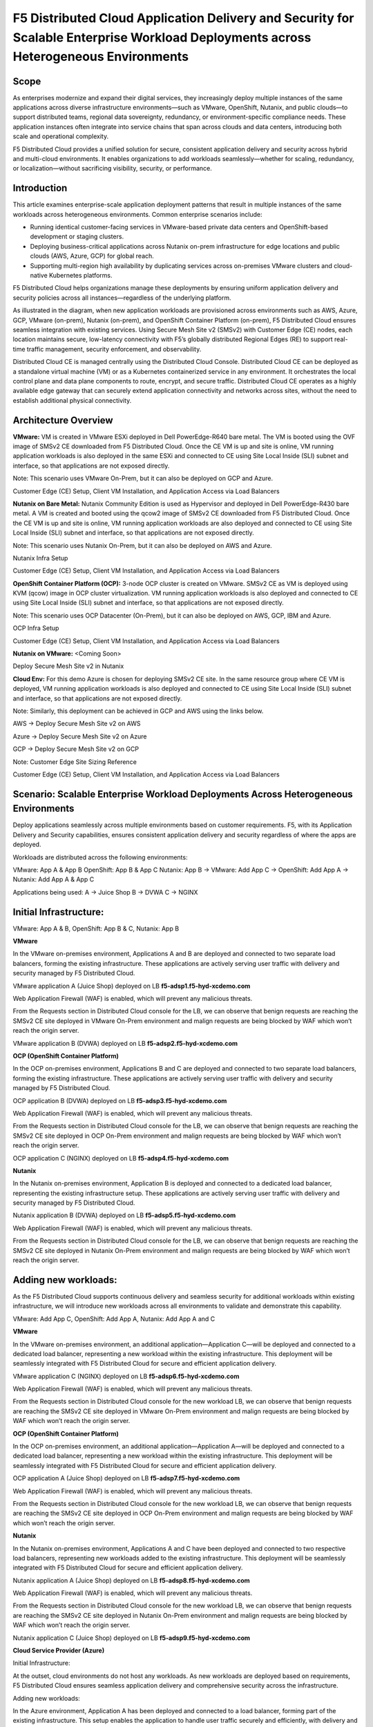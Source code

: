 F5 Distributed Cloud Application Delivery and Security for Scalable Enterprise Workload Deployments across Heterogeneous Environments
#########################################################
Scope
--------------
As enterprises modernize and expand their digital services, they increasingly deploy multiple instances of the same applications across diverse infrastructure environments—such as VMware, OpenShift, Nutanix, and public clouds—to support distributed teams, regional data sovereignty, redundancy, or environment-specific compliance needs. These application instances often integrate into service chains that span across clouds and data centers, introducing both scale and operational complexity.

F5 Distributed Cloud provides a unified solution for secure, consistent application delivery and security across hybrid and multi-cloud environments. It enables organizations to add workloads seamlessly—whether for scaling, redundancy, or localization—without sacrificing visibility, security, or performance.

Introduction
--------------
This article examines enterprise-scale application deployment patterns that result in multiple instances of the same workloads across heterogeneous environments. Common enterprise scenarios include:

- Running identical customer-facing services in VMware-based private data centers and OpenShift-based development or staging clusters.

- Deploying business-critical applications across Nutanix on-prem infrastructure for edge locations and public clouds (AWS, Azure, GCP) for global reach.

- Supporting multi-region high availability by duplicating services across on-premises VMware clusters and cloud-native Kubernetes platforms.

F5 Distributed Cloud helps organizations manage these deployments by ensuring uniform application delivery and security policies across all instances—regardless of the underlying platform.

As illustrated in the diagram, when new application workloads are provisioned across environments such as AWS, Azure, GCP, VMware (on-prem), Nutanix (on-prem), and OpenShift Container Platform (on-prem), F5 Distributed Cloud ensures seamless integration with existing services. Using Secure Mesh Site v2 (SMSv2) with Customer Edge (CE) nodes, each location maintains secure, low-latency connectivity with F5’s globally distributed Regional Edges (RE) to support real-time traffic management, security enforcement, and observability.

Distributed Cloud CE is managed centrally using the Distributed Cloud Console. Distributed Cloud CE can be deployed as a standalone virtual machine (VM) or as a Kubernetes containerized service in any environment. It orchestrates the local control plane and data plane components to route, encrypt, and secure traffic. Distributed Cloud CE operates as a highly available edge gateway that can securely extend application connectivity and networks across sites, without the need to establish additional physical connectivity.

Architecture Overview
--------------
.. image:: ./assets/ADSP-Growth-Architecture-New.png

**VMware:** VM is created in VMware ESXi deployed in Dell PowerEdge-R640 bare metal. The VM is booted using the OVF image of SMSv2 CE downloaded from F5 Distributed Cloud. Once the CE VM is up and site is online, VM running application workloads is also deployed in the same ESXi and connected to CE using Site Local Inside (SLI) subnet and interface, so that applications are not exposed directly.

Note: This scenario uses VMware On-Prem, but it can also be deployed on GCP and Azure.

Customer Edge (CE) Setup, Client VM Installation, and Application Access via Load Balancers

**Nutanix on Bare Metal:** Nutanix Community Edition is used as Hypervisor and deployed in Dell PowerEdge-R430 bare metal. A VM is created and booted using the qcow2 image of SMSv2 CE downloaded from F5 Distributed Cloud. Once the CE VM is up and site is online, VM running application workloads are also deployed and connected to CE using Site Local Inside (SLI) subnet and interface, so that applications are not exposed directly.

Note: This scenario uses Nutanix On-Prem, but it can also be deployed on AWS and Azure.

Nutanix Infra Setup

Customer Edge (CE) Setup, Client VM Installation, and Application Access via Load Balancers

**OpenShift Container Platform (OCP):** 3-node OCP cluster is created on VMware. SMSv2 CE as VM is deployed using KVM (qcow) image in OCP cluster virtualization. VM running application workloads is also deployed and connected to CE using Site Local Inside (SLI) subnet and interface, so that applications are not exposed directly.

Note: This scenario uses OCP Datacenter (On-Prem), but it can also be deployed on AWS, GCP, IBM and Azure.

OCP Infra Setup

Customer Edge (CE) Setup, Client VM Installation, and Application Access via Load Balancers

**Nutanix on VMware:** <Coming Soon>

Deploy Secure Mesh Site v2 in Nutanix

**Cloud Env:** For this demo Azure is chosen for deploying SMSv2 CE site. In the same resource group where CE VM is deployed, VM running application workloads is also deployed and connected to CE using Site Local Inside (SLI) subnet and interface, so that applications are not exposed directly.

Note: Similarly, this deployment can be achieved in GCP and AWS using the links below.

AWS -> Deploy Secure Mesh Site v2 on AWS

Azure -> Deploy Secure Mesh Site v2 on Azure

GCP -> Deploy Secure Mesh Site v2 on GCP

Note: Customer Edge Site Sizing Reference

Customer Edge (CE) Setup, Client VM Installation, and Application Access via Load Balancers


Scenario: Scalable Enterprise Workload Deployments Across Heterogeneous Environments
--------------
Deploy applications seamlessly across multiple environments based on customer requirements. F5, with its Application Delivery and Security capabilities, ensures consistent application delivery and security regardless of where the apps are deployed.

Workloads are distributed across the following environments:

VMware: App A & App B
OpenShift: App B & App C
Nutanix: App B
→ VMware: Add App C
→ OpenShift: Add App A
→ Nutanix: Add App A & App C

Applications being used:
A → Juice Shop
B → DVWA
C → NGINX

Initial Infrastructure:
--------------

.. image:: ./assets/ADSP-Workload-Initial.png

VMware: App A & B, OpenShift: App B & C, Nutanix: App B

**VMware**

In the VMware on-premises environment, Applications A and B are deployed and connected to two separate load balancers, forming the existing infrastructure. These applications are actively serving user traffic with delivery and security managed by F5 Distributed Cloud.

.. image:: ./assets/VMW-lb-in.png

VMware application A (Juice Shop) deployed on LB **f5-adsp1.f5-hyd-xcdemo.com**

.. image:: ./assets/VMW-A.png

Web Application Firewall (WAF) is enabled, which will prevent any malicious threats.

.. image:: ./assets/VMW-waf.png

From the Requests section in Distributed Cloud console for the LB, we can observe that benign requests are reaching the SMSv2 CE site deployed in VMware On-Prem environment and malign requests are being blocked by WAF which won’t reach the origin server.

.. image:: ./assets/VMW-req.png

VMware application B (DVWA) deployed on LB **f5-adsp2.f5-hyd-xcdemo.com**

.. image:: ./assets/VMW-B.png

**OCP (OpenShift Container Platform)**

In the OCP on-premises environment, Applications B and C are deployed and connected to two separate load balancers, forming the existing infrastructure. These applications are actively serving user traffic with delivery and security managed by F5 Distributed Cloud.

.. image:: ./assets/OCP-lb-in.png

OCP application B (DVWA) deployed on LB **f5-adsp3.f5-hyd-xcdemo.com**

.. image:: ./assets/OCP-B.png

Web Application Firewall (WAF) is enabled, which will prevent any malicious threats.

.. image:: ./assets/OCP-waf.png

From the Requests section in Distributed Cloud console for the LB, we can observe that benign requests are reaching the SMSv2 CE site deployed in OCP On-Prem environment and malign requests are being blocked by WAF which won’t reach the origin server.

.. image:: ./assets/OCP-req.png

OCP application C (NGINX) deployed on LB **f5-adsp4.f5-hyd-xcdemo.com**

.. image:: ./assets/OCP-C.png

**Nutanix**

In the Nutanix on-premises environment, Application B is deployed and connected to a dedicated load balancer, representing the existing infrastructure setup. These applications are actively serving user traffic with delivery and security managed by F5 Distributed Cloud.

.. image:: ./assets/nutanx-lb-in.png

Nutanix application B (DVWA) deployed on LB **f5-adsp5.f5-hyd-xcdemo.com**

.. image:: ./assets/nutanix-B.png

Web Application Firewall (WAF) is enabled, which will prevent any malicious threats.

.. image:: ./assets/nutanix-waf.png

From the Requests section in Distributed Cloud console for the LB, we can observe that benign requests are reaching the SMSv2 CE site deployed in Nutanix On-Prem environment and malign requests are being blocked by WAF which won’t reach the origin server.

.. image:: ./assets/nutanix-req.png

Adding new workloads:
--------------

As the F5 Distributed Cloud supports continuous delivery and seamless security for additional workloads within existing infrastructure, we will introduce new workloads across all environments to validate and demonstrate this capability.

.. image:: ./assets/ADSP-Workload-After.png

VMware: Add App C, OpenShift: Add App A, Nutanix: Add App A and C

**VMware**

In the VMware on-premises environment, an additional application—Application C—will be deployed and connected to a dedicated load balancer, representing a new workload within the existing infrastructure. This deployment will be seamlessly integrated with F5 Distributed Cloud for secure and efficient application delivery.

.. image:: ./assets/VMW-lb-add.png

VMware application C (NGINX) deployed on LB **f5-adsp6.f5-hyd-xcdemo.com**

.. image:: ./assets/VMW-C.png

Web Application Firewall (WAF) is enabled, which will prevent any malicious threats.

.. image:: ./assets/VMW-C-WAF.png

From the Requests section in Distributed Cloud console for the new workload LB, we can observe that benign requests are reaching the SMSv2 CE site deployed in VMware On-Prem environment and malign requests are being blocked by WAF which won’t reach the origin server.

.. image:: ./assets/VMW-add-req.png

**OCP (OpenShift Container Platform)**

In the OCP on-premises environment, an additional application—Application A—will be deployed and connected to a dedicated load balancer, representing a new workload within the existing infrastructure. This deployment will be seamlessly integrated with F5 Distributed Cloud for secure and efficient application delivery.

.. image:: ./assets/OCP-lb-add.png

OCP application A (Juice Shop) deployed on LB **f5-adsp7.f5-hyd-xcdemo.com**

.. image:: ./assets/OCP-A.png

Web Application Firewall (WAF) is enabled, which will prevent any malicious threats.

.. image:: ./assets/OCP-A-WAF.png

From the Requests section in Distributed Cloud console for the new workload LB, we can observe that benign requests are reaching the SMSv2 CE site deployed in OCP On-Prem environment and malign requests are being blocked by WAF which won’t reach the origin server.

.. image:: ./assets/OCP-add-req.png

**Nutanix**

In the Nutanix on-premises environment, Applications A and C have been deployed and connected to two respective load balancers, representing new workloads added to the existing infrastructure. This deployment will be seamlessly integrated with F5 Distributed Cloud for secure and efficient application delivery.

.. image:: ./assets/nutanix-lb-add.png

Nutanix application A (Juice Shop) deployed on LB **f5-adsp8.f5-hyd-xcdemo.com**

.. image:: ./assets/nutanix-A.png

Web Application Firewall (WAF) is enabled, which will prevent any malicious threats.

.. image:: ./assets/nutanix-A-WAF.png

From the Requests section in Distributed Cloud console for the new workload LB, we can observe that benign requests are reaching the SMSv2 CE site deployed in Nutanix On-Prem environment and malign requests are being blocked by WAF which won’t reach the origin server.

.. image:: ./assets/nutanix-add-req.png

Nutanix application C (Juice Shop) deployed on LB **f5-adsp9.f5-hyd-xcdemo.com**

.. image:: ./assets/nutanix-C.png

**Cloud Service Provider (Azure)**

Initial Infrastructure:

At the outset, cloud environments do not host any workloads. As new workloads are deployed based on requirements, F5 Distributed Cloud ensures seamless application delivery and comprehensive security across the infrastructure.

Adding new workloads:

In the Azure environment, Application A has been deployed and connected to a load balancer, forming part of the existing infrastructure. This setup enables the application to handle user traffic securely and efficiently, with delivery and security managed by F5 Distributed Cloud.

.. image:: ./assets/AZ-LB1.png

Azure application A (Juice Shop) deployed on LB **f5-adsp-csp1.f5-hyd-xcdemo.com**

.. image:: ./assets/AZ-A.png

Web Application Firewall (WAF) is enabled, which will prevent any malicious threats.

.. image:: ./assets/AZ-WAF1.png

From the Requests section in Distributed Cloud console for the LB, we can observe that benign requests are reaching the SMSv2 CE site deployed in Azure environment and malign requests are being blocked by WAF which won’t reach the origin server.

.. image:: ./assets/AZ-req1.png

In the Azure environment, an additional application—Application B—will be deployed and connected to a dedicated load balancer, representing a new workload within the existing infrastructure. This setup will be secured and managed by F5 Distributed Cloud, ensuring reliable delivery and protection.

.. image:: ./assets/AZ-LB2.png

Azure application B (DVWA) deployed on LB **f5-adsp-csp2.f5-hyd-xcdemo.com**

.. image:: ./assets/AZ-B.png

Web Application Firewall (WAF) is enabled, which will prevent any malicious threats.

.. image:: ./assets/AZ-WAF2.png

From the Requests section in Distributed Cloud console for the new workload LB, we can observe that benign requests are reaching the SMSv2 CE site deployed in Azure environment and malign requests are being blocked by WAF which won’t reach the origin server.

.. image:: ./assets/AZ-req2.png

Conclusion:
--------------

From the above demonstration, we can conclude that F5 Distributed Cloud's Application Delivery and Security provides a robust and scalable solution across multi-cloud and on-prem environments, while also providing uniform application security. By deploying Secure Mesh Site v2 Customer Edge, organizations can ensure consistent connectivity, encryption, and protection for both new and existing workloads. The platform simplifies infrastructure expansion while maintaining centralized management through the Distributed Cloud Console. This enables businesses to efficiently meet evolving user demands without compromising security.

References:
--------------

`F5 Application Delivery and Security Platform <https://www.f5.com/products/f5-application-delivery-and-security-platform>`__

`F5 CE Data Sheet <https://www.f5.com/pdf/data-sheet/f5-distributed-cloud-customer-edge-ce-deployable-software.pdf>`__

`F5 CE Docs <https://docs.cloud.f5.com/docs-v2/multi-cloud-network-connect/concepts/f5-xc-customer-edge>`__

